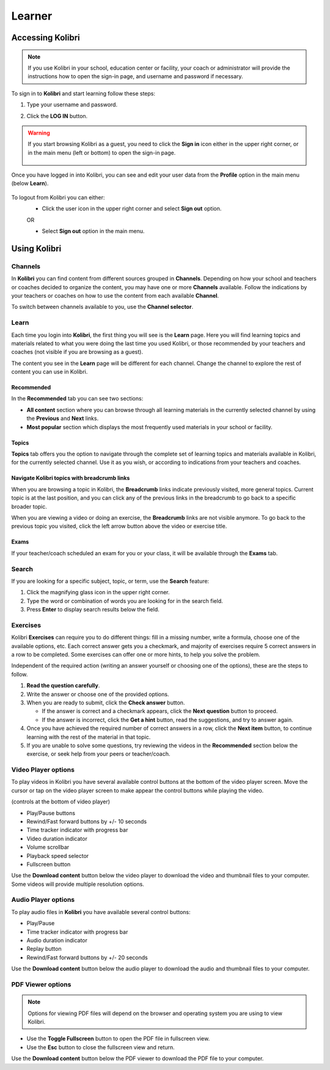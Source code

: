 Learner
===============

Accessing Kolibri
-----------------

.. note::
  If you use Kolibri in your school, education center or facility, your coach or administrator will provide the instructions how to open the sign-in page, and username and password if necessary.

To sign in to **Kolibri** and start learning follow these steps:

#. Type your username and password.
#. Click the **LOG IN** button.

	.. image:: img/login_modal.png
		:alt: login window

.. warning::
   If you start browsing Kolibri as a guest, you need to click the **Sign in** icon either in the upper right corner, or in the main menu (left or bottom) to open the sign-in page.

	.. image:: img/learn_page_signin.png
		:alt: sign in into kolibri

Once you have logged in into Kolibri, you can see and edit your user data from the **Profile** option in the main menu (below **Learn**).

	.. image:: img/update_profile.png
		:alt: view and edit profile

To logout from Kolibri you can either:
	* Click the user icon in the upper right corner and select **Sign out** option.
	OR

	* Select **Sign out** option in the main menu.


Using Kolibri
-------------

Channels
~~~~~~~~

In **Kolibri** you can find content from different sources grouped in **Channels**. Depending on how your school and teachers or coaches decided to organize the content, you may have one or more **Channels** available. Follow the indications by your teachers or coaches on how to use the content from each available **Channel**.

To switch between channels available to you, use the **Channel selector**. 

.. image:: img/select_channel.png
	:alt: channel selector

Learn
~~~~~~~~

Each time you login into **Kolibri**, the first thing you will see is the **Learn** page. Here you will find learning topics and materials related to what you were doing the last time you used Kolibri, or those recommended by your teachers and coaches (not visible if you are browsing as a guest).

The content you see in the **Learn** page will be different for each channel. Change the channel to explore the rest of content you can use in Kolibri.

.. image:: img/learn.png
	:alt: learn page

Recommended
***********

In the **Recommended** tab you can see two sections:

* **All content** section where you can browse through all learning materials in the currently selected channel by using the **Previous** and **Next** links.
* **Most popular** section which displays the most frequently used materials in your school or facility.

Topics
****** 

**Topics** tab offers you the option to navigate through the complete set of learning topics and materials available in Kolibri, for the currently selected channel. Use it as you wish, or according to indications from your teachers and coaches. 

.. image:: img/explore.png
	:alt: topics tab

Navigate Kolibri topics with breadcrumb links
*********************************************

When you are browsing a topic in Kolibri, the **Breadcrumb** links indicate previously visited, more general topics. Current topic is at the last position, and you can click any of the previous links in the breadcrumb to go back to a specific broader topic. 

.. image:: img/breadcrumbs.png
	:alt: breadcrumb links

When you are viewing a video or doing an exercise, the **Breadcrumb** links are not visible anymore. To go back to the previous topic you visited, click the left arrow button above the video or exercise title.  

Exams
***** 

If your teacher/coach scheduled an exam for you or your class, it will be available through the **Exams** tab.


Search
~~~~~~~~

If you are looking for a specific subject, topic, or term, use the **Search** feature:

#. Click the magnifying glass icon in the upper right corner.
#. Type the word or combination of words you are looking for in the search field.
#. Press **Enter** to display search results below the field.

.. image:: img/search.png
	:alt: search page

Exercises
~~~~~~~~~

Kolibri **Exercises** can require you to do different things: fill in a missing number, write a formula, choose one of the available options, etc. Each correct answer gets you a checkmark, and majority of exercises require 5 correct answers in a row to be completed. Some exercises can offer one or more hints, to help you solve the problem. 

Independent of the required action (writing an answer yourself or choosing one of the options), these are the steps to follow.

#. **Read the question carefully**.
#. Write the answer or choose one of the provided options. 
#. When you are ready to submit, click the **Check answer** button.

   * If the answer is correct and a checkmark appears, click the **Next question** button to proceed.
   * If the answer is incorrect, click the **Get a hint** button, read the suggestions, and try to answer again.

#. Once you have achieved the required number of correct answers in a row, click the **Next item** button, to continue learning with the rest of the material in that topic.
#. If you are unable to solve some questions, try reviewing the videos in the **Recommended** section below the exercise, or seek help from your peers or teacher/coach.

.. image:: img/exercise.png
	:alt: exercise page


Video Player options
~~~~~~~~~~~~~~~~~~~~~~~~

To play videos in Kolibri you have several available control buttons at the bottom of the video player screen. Move the cursor or tap on the video player screen to make appear the control buttons while playing the video.

.. image:: img/video.png
	:alt: video page

(controls at the bottom of video player)

* Play/Pause buttons
* Rewind/Fast forward buttons by +/- 10 seconds
* Time tracker indicator with progress bar
* Video duration indicator
* Volume scrollbar
* Playback speed selector
* Fullscreen button


Use the **Download content** button below the video player to download the video and thumbnail files to your computer. Some videos will provide multiple resolution options.


Audio Player options
~~~~~~~~~~~~~~~~~~~~~~~~

To play audio files in **Kolibri** you have available several control buttons:  

* Play/Pause
* Time tracker indicator with progress bar
* Audio duration indicator
* Replay button
* Rewind/Fast forward buttons by +/- 20 seconds

.. image:: img/audio.png
	:alt: audio page

Use the **Download content** button below the audio player to download the audio and thumbnail files to your computer.


PDF Viewer options
~~~~~~~~~~~~~~~~~~~~~~~~

.. note::
  Options for viewing PDF files will depend on the browser and operating system you are using to view Kolibri.

* Use the **Toggle Fullscreen** button to open the PDF file in fullscreen view.
* Use the **Esc** button to close the fullscreen view and return.

.. image:: img/pdf.png
	:alt: pdf page

Use the **Download content** button below the PDF viewer to download the PDF file to your computer.